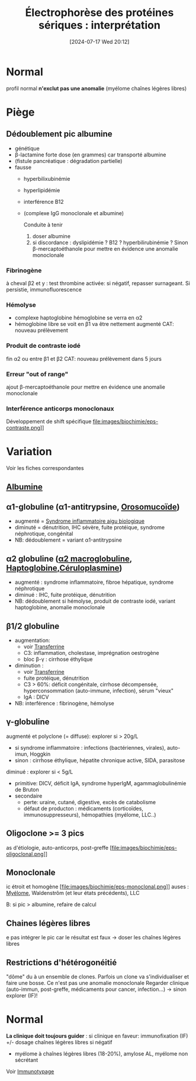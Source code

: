 #+title: Électrophorèse des protéines sériques : interprétation
#+date:       [2024-07-17 Wed 20:12]
#+filetags:   :biochimie:
#+identifier: 20240717T201253

* Normal
#+caption: Normal
[[file:images/biochimie/eps.png]]
profil normal *n'exclut pas une anomalie* (myélome chaînes légères libres)
* Piège
** Dédoublement pic albumine
- génétique
- β-lactamine forte dose (en grammes) car transporté albumine
- (fistule pancréatique : dégradation partielle)
- fausse
  - hyperbilixubinémie
  - hyperlipidémie
  - interférence B12
  - (complexe IgG monoclonale et albumine)
   [[file:images/biochimie/eps.png]]
   [[file:images/biochimie/eps-bialbumine.png]]

   Conduite à tenir
    1. doser albumine
    2. si discordance : dyslipidémie ? B12 ? hyperbilirubinémie ? Sinon β-mercaptoéthanole pour mettre en évidence une anomalie monoclonale
*** Fibrinogène
à cheval β2 et y : test thrombine activée: si négatif, repasser surnageant. Si persistie, immunofluorescence
   [[file:images/biochimie/eps-fibrinogene.png]]
*** Hémolyse
- complexe haptoglobine hémoglobine se verra en α2
- hémoglobine libre se voit en β1 va être nettement augmenté
   [[file:images/biochimie/eps-hemolyse.png]]
 CAT: nouveau prélèvement
*** Produit de contraste iodé
fin α2 ou entre β1 et β2
   [[file:images/biochimie/eps-contraste.png]]
   CAT: nouveau prélèvement dans 5 jours
*** Erreur "out of range"
ajout β-mercaptoéthanole pour mettre en évidence une anomalie monoclonale
*** Interférence anticorps monoclonaux
Développement de shift spécifique
file:images/biochimie/eps-contraste.png]]
* Variation
Voir les fiches correspondantes
[[file:images/biochimie/eps-inflammatoire.png]]
[[file:images/biochimie/eps-sd-nephrotique.png]]
[[file:images/biochimie/eps-cirrhose-ethylique.png]]
[[file:images/biochimie/eps-iga-monoclonale.png]]

** [[denote:20240717T201856][Albumine]]
** α1-globuline (α1-antitrypsine, [[denote:20240717T200247][Orosomucoïde]])
 - augmenté = [[denote:20240717T202347][Syndrome inflammatoire aigu biologique]]
 - diminuté = dénutrition, IHC sévère, fuite protéique, syndrome néphrotique, congénital
 - NB: dédoublement = variant α1-antitrypsine
** α2 globuline ([[denote:20240717T202815][α2 macroglobuline]], [[denote:20240717T200415][Haptoglobine]],[[denote:20240717T200520][Céruloplasmine]])
 - augmenté : syndrome inflammatoire, fibroe hépatique, syndrome néphrotique
 - diminué : IHC, fuite protéique, dénutrition
 - NB: dédoublement si hémolyse, produit de contraste iodé, variant haptoglobine, anomalie monoclonale
** β1/2 globuline
 - augmentation:
   - voir [[denote:20240717T200717][Transferrine]]
   - C3: inflammation, cholestase, imprégnation oestrogène
   - bloc β-γ : cirrhose éthylique
 - diminution :
   - voir [[denote:20240717T200717][Transferrine]]
   - fuite protéique, dénutrition
   - C3 > 60%: déficit congénitale, cirrhose décompensée, hyperconsommation (auto-immune, infection), sérum "vieux"
   - IgA : DICV
 - NB: interférence : fibrinogène, hémolyse
** γ-globuline
 augmenté et polyclone (= diffuse): explorer si > 20g/L
 - si syndrome inflammatoire : infections (bactériennes, virales), auto-imun, Hoggkin
 - sinon : cirrhose éthylique, hépatite chronique active, SIDA, parasitose
 diminué : explorer si < 5g/L
 - primitive: DICV, déficit IgA, syndrome hyperIgM, agammaglobulinémie de Bruton
 - secondaire
   - perte: uraine, cutané, digestive, excès de catabolisme
   - défaut de producton : médicaments (corticoïdes, immunosuppresseurs), hémopathies (myélome, LLC..)
** Oligoclone >= 3 pics
as d'étiologie, auto-anticorps, post-greffe
[file:images/biochimie/eps-oligoclonal.png]]
** Monoclonale
ic étroit et homogène
[file:images/biochimie/eps-monoclonal.png]]
auses : [[denote:20240717T195629][Myélome]], Waldenstrôm (et leur états précédents), LLC

B: si pic > albumine, refaire de calcul
** Chaines légères libres
e pas intégrer le pic car le résultat est faux -> doser les chaînes légères libres

** Restrictions d'hétérogonéitié
"dôme" du à un ensemble de clones. Parfois un clone va s'individualiser et faire une bosse. Ce n'est pas une anomalie monoclonale
Regarder clinique (auto-immun, post-greffe, médicaments pour cancer, infection...)
-> sinon explorer (IF)!
[[file:images/biochimie/eps-rh.png]]
* Normal
*La clinique doit toujours guider* : si clinique en faveur: immunofixation (IF) +/- dosage chaînes légères libres si négatif
- myélome à chaînes légères libres (18-20%), amylose AL, myélome non sécrétant

Voir [[denote:20240718T230719][Immunotypage]]
